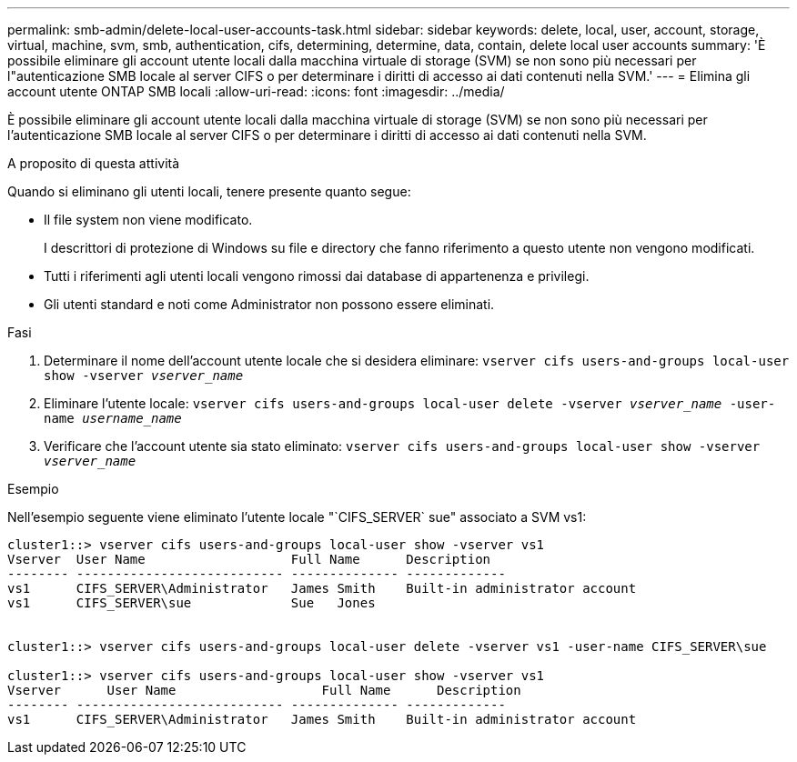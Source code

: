---
permalink: smb-admin/delete-local-user-accounts-task.html 
sidebar: sidebar 
keywords: delete, local, user, account, storage, virtual, machine, svm, smb, authentication, cifs, determining, determine, data, contain, delete local user accounts 
summary: 'È possibile eliminare gli account utente locali dalla macchina virtuale di storage (SVM) se non sono più necessari per l"autenticazione SMB locale al server CIFS o per determinare i diritti di accesso ai dati contenuti nella SVM.' 
---
= Elimina gli account utente ONTAP SMB locali
:allow-uri-read: 
:icons: font
:imagesdir: ../media/


[role="lead"]
È possibile eliminare gli account utente locali dalla macchina virtuale di storage (SVM) se non sono più necessari per l'autenticazione SMB locale al server CIFS o per determinare i diritti di accesso ai dati contenuti nella SVM.

.A proposito di questa attività
Quando si eliminano gli utenti locali, tenere presente quanto segue:

* Il file system non viene modificato.
+
I descrittori di protezione di Windows su file e directory che fanno riferimento a questo utente non vengono modificati.

* Tutti i riferimenti agli utenti locali vengono rimossi dai database di appartenenza e privilegi.
* Gli utenti standard e noti come Administrator non possono essere eliminati.


.Fasi
. Determinare il nome dell'account utente locale che si desidera eliminare: `vserver cifs users-and-groups local-user show -vserver _vserver_name_`
. Eliminare l'utente locale: `vserver cifs users-and-groups local-user delete -vserver _vserver_name_ ‑user-name _username_name_`
. Verificare che l'account utente sia stato eliminato: `vserver cifs users-and-groups local-user show -vserver _vserver_name_`


.Esempio
Nell'esempio seguente viene eliminato l'utente locale "`CIFS_SERVER` sue" associato a SVM vs1:

[listing]
----
cluster1::> vserver cifs users-and-groups local-user show -vserver vs1
Vserver  User Name                   Full Name      Description
-------- --------------------------- -------------- -------------
vs1      CIFS_SERVER\Administrator   James Smith    Built-in administrator account
vs1      CIFS_SERVER\sue             Sue   Jones


cluster1::> vserver cifs users-and-groups local-user delete -vserver vs1 -user-name CIFS_SERVER\sue

cluster1::> vserver cifs users-and-groups local-user show -vserver vs1
Vserver      User Name                   Full Name      Description
-------- --------------------------- -------------- -------------
vs1      CIFS_SERVER\Administrator   James Smith    Built-in administrator account
----
